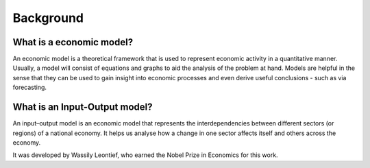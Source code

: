 ##########
Background
##########

*************************
What is a economic model?
*************************
An economic model is a theoretical framework that is used to represent economic activity in
a quantitative manner. Usually, a model will consist of equations and graphs to
aid the analysis of the problem at hand. Models are helpful in the sense that they can be
used to gain insight into economic processes and even derive useful conclusions -
such as via forecasting.

*******************************
What is an Input-Output model?
*******************************
An input\–output model is an economic model that represents the
interdependencies between different sectors (or regions) of a national economy.
It helps us analyse how a change in one sector affects itself and others across the economy.

It was developed by Wassily Leontief, who earned the Nobel Prize in Economics for this work.
